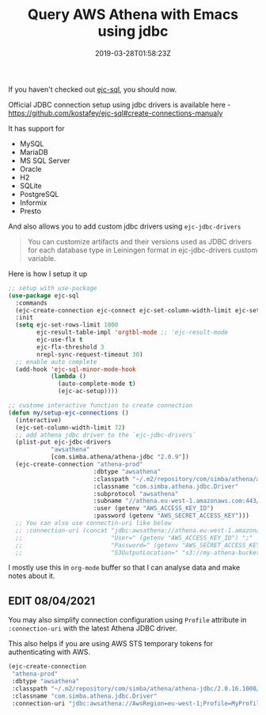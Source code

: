 #+title: Query AWS Athena with Emacs using jdbc
#+date: 2019-03-28T01:58:23Z
#+categories[]:
#+tags[]: emacs clojure athena
#+keywords[]: emacs clojure athena jdbc

If you haven't checked out [[https://github.com/kostafey/ejc-sql][ejc-sql]], you should now.

Official JDBC connection setup using jdbc drivers is available here -
https://github.com/kostafey/ejc-sql#create-connections-manualy

It has support for

- MySQL
- MariaDB
- MS SQL Server
- Oracle
- H2
- SQLite
- PostgreSQL
- Informix
- Presto

And also allows you to add custom jdbc drivers using =ejc-jdbc-drivers=

#+begin_quote
You can customize artifacts and their versions used as JDBC drivers for each
database type in Leiningen format in ejc-jdbc-drivers custom variable.
#+end_quote

Here is how I setup it up

#+begin_src emacs-lisp
    ;; setup with use-package
    (use-package ejc-sql
      :commands
      (ejc-create-connection ejc-connect ejc-set-column-width-limit ejc-set-max-rows)
      :init
      (setq ejc-set-rows-limit 1000
            ejc-result-table-impl 'orgtbl-mode ;; 'ejc-result-mode
            ejc-use-flx t
            ejc-flx-threshold 3
            nrepl-sync-request-timeout 30)
      ;; enable auto complete
      (add-hook 'ejc-sql-minor-mode-hook
                (lambda ()
                  (auto-complete-mode t)
                  (ejc-ac-setup))))

    ;; custome interactive function to create connection
    (defun my/setup-ejc-connections ()
      (interactive)
      (ejc-set-column-width-limit 72)
      ;; add athena jdbc driver to the `ejc-jdbc-drivers`
      (plist-put ejc-jdbc-drivers
                "awsathena"
                [com.simba.athena/athena-jdbc "2.0.9"])
      (ejc-create-connection "athena-prod"
                            :dbtype "awsathena"
                            :classpath "~/.m2/repository/com/simba/athena/athena-jdbc/2.0.9/athena-jdbc-2.0.9.jar"
                            :classname "com.simba.athena.jdbc.Driver"
                            :subprotocol "awsathena"
                            :subname "//athena.eu-west-1.amazonaws.com:443/my_database;S3OutputLocation=s3://my-athena-bucket/"
                            :user (getenv "AWS_ACCESS_KEY_ID")
                            :password (getenv "AWS_SECRET_ACCESS_KEY")))
      ;; You can also use connectin-uri like below
      ;; :connection-uri (concat "jdbc:awsathena://athena.eu-west-1.amazonaws.com:443/my_database;"
      ;;                         "User=" (getenv "AWS_ACCESS_KEY_ID") ";"
      ;;                         "Password=" (getenv "AWS_SECRET_ACCESS_KEY") ";"
      ;;                         "S3OutputLocation=" "s3://my-athena-bucket/"))
#+end_src

I mostly use this in =org-mode= buffer so that I can analyse data and make notes about it.

** EDIT 08/04/2021

You may also simplify connection configuration using =Profile= attribute in =:connection-uri= with the latest Athena JDBC driver.

This also helps if you are using AWS STS temporary tokens for authenticating with AWS.

#+begin_src emacs-lisp
  (ejc-create-connection
   "athena-prod"
   :dbtype "awsathena"
   :classpath "~/.m2/repository/com/simba/athena/athena-jdbc/2.0.16.1000/athena-jdbc-2.0.16.1000.jar"
   :classname "com.simba.athena.jdbc.Driver"
   :connection-uri "jdbc:awsathena://AwsRegion=eu-west-1;Profile=MyProfile;S3OutputLocation=s3://aws-athena-query-results-xxxxxx-eu-west-1/")
#+end_src

